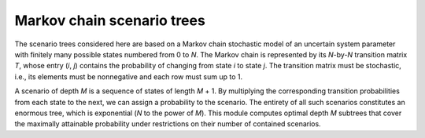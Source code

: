 Markov chain scenario trees
---------------------------

The scenario trees considered here are based on a Markov chain stochastic model
of an uncertain system parameter with finitely many possible states numbered
from 0 to *N*. The Markov chain is represented by its *N*-by-*N* transition
matrix *T*, whose entry (*i*, *j*) contains the probability of changing from
state *i* to state *j*. The transition matrix must be stochastic, i.e., its
elements must be nonnegative and each row must sum up to 1.

A scenario of depth *M* is a sequence of states of length *M* + 1. By
multiplying the corresponding transition probabilities from each state to the
next, we can assign a probability to the scenario. The entirety of all such
scenarios constitutes an enormous tree, which is exponential (*N* to the power
of *M*). This module computes optimal depth *M* subtrees that cover the
maximally attainable probability under restrictions on their number of contained
scenarios.

